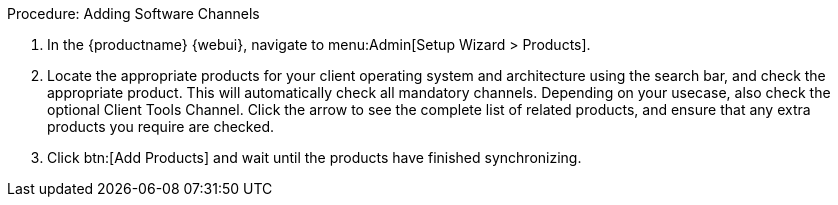 .Procedure: Adding Software Channels
. In the {productname} {webui}, navigate to menu:Admin[Setup Wizard > Products].
. Locate the appropriate products for your client operating system and architecture using the search bar, and check the appropriate product.
  This will automatically check all mandatory channels.
  Depending on your usecase, also check the optional Client Tools Channel.
  Click the arrow to see the complete list of related products, and ensure that any extra products you require are checked.
. Click btn:[Add Products] and wait until the products have finished synchronizing.
